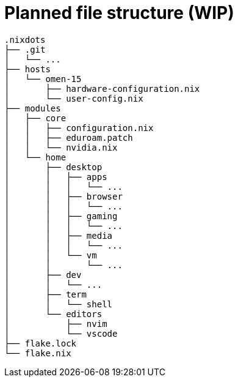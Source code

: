 = Planned file structure (WIP)

```
.nixdots
├── .git
│   └── ...
├── hosts
│   └── omen-15
│       ├── hardware-configuration.nix
│       └── user-config.nix
├── modules
│   ├── core
│   │   ├── configuration.nix
│   │   ├── eduroam.patch
│   │   └── nvidia.nix
│   └── home
│       ├── desktop
│       │   ├── apps
│       │   │   └── ...
│       │   ├── browser
│       │   │   └── ...
│       │   ├── gaming
│       │   │   └── ...
│       │   ├── media
│       │   │   └── ...
│       │   └── vm
│       │       └── ...
│       ├── dev
│       │   └── ...
│       ├── term
│       │   └── shell
│       └── editors
│           ├── nvim
│           └── vscode
├── flake.lock
└── flake.nix
```